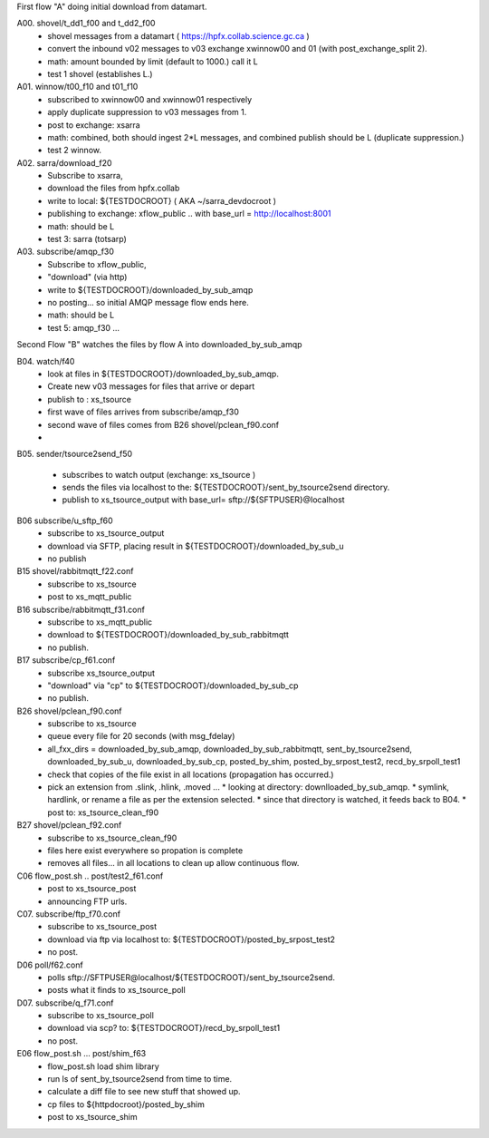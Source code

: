 
First flow "A" doing initial download from datamart.

A00. shovel/t_dd1_f00 and t_dd2_f00  
   * shovel messages from a datamart ( https://hpfx.collab.science.gc.ca ) 
   * convert the inbound v02 messages to v03 exchange xwinnow00 and 01 (with post_exchange_split 2).
   * math: amount bounded by limit (default to 1000.) call it L
   * test 1 shovel (establishes L.)

A01. winnow/t00_f10 and t01_f10
   * subscribed to xwinnow00 and xwinnow01 respectively
   * apply duplicate suppression to v03 messages from 1.
   * post to exchange: xsarra
   * math: combined, both should ingest  2*L messages, and combined publish should be L (duplicate suppression.)
   * test 2 winnow.

A02. sarra/download_f20
   * Subscribe to xsarra, 
   * download the files from hpfx.collab 
   * write to local: ${TESTDOCROOT} ( AKA ~/sarra_devdocroot )
   * publishing to exchange: xflow_public .. with base_url = http://localhost:8001
   * math: should be L
   * test 3: sarra (totsarp) 

A03. subscribe/amqp_f30
   * Subscribe to xflow_public, 
   * "download" (via http) 
   * write to ${TESTDOCROOT}/downloaded_by_sub_amqp
   * no posting... so initial AMQP message flow ends here.
   * math: should be L
   * test 5: amqp_f30 ...

Second Flow "B" watches the files by flow A into downloaded_by_sub_amqp

B04. watch/f40
   * look at files in ${TESTDOCROOT}/downloaded_by_sub_amqp.
   * Create new v03 messages for files that arrive or depart 
   * publish to : xs_tsource
   * first wave of files arrives from subscribe/amqp_f30
   * second wave of files comes from B26 shovel/pclean_f90.conf
   * 

B05. sender/tsource2send_f50

   * subscribes to watch output (exchange: xs_tsource ) 
   * sends the files via localhost to the: ${TESTDOCROOT}/sent_by_tsource2send directory.  
   * publish to xs_tsource_output with base_url= sftp://${SFTPUSER}@localhost

B06 subscribe/u_sftp_f60
  * subscribe to xs_tsource_output
  * download via SFTP, placing result in ${TESTDOCROOT}/downloaded_by_sub_u
  * no publish

B15 shovel/rabbitmqtt_f22.conf 
  * subscribe to xs_tsource 
  * post to xs_mqtt_public

B16 subscribe/rabbitmqtt_f31.conf
  * subscribe to xs_mqtt_public
  * download to  ${TESTDOCROOT}/downloaded_by_sub_rabbitmqtt
  * no publish.

B17 subscribe/cp_f61.conf
  * subscribe xs_tsource_output 
  * "download" via "cp" to ${TESTDOCROOT}/downloaded_by_sub_cp
  * no publish.

B26 shovel/pclean_f90.conf
  * subscribe to xs_tsource
  * queue every file for 20 seconds (with msg_fdelay)  
  * all_fxx_dirs = downloaded_by_sub_amqp, downloaded_by_sub_rabbitmqtt, sent_by_tsource2send, downloaded_by_sub_u, downloaded_by_sub_cp, posted_by_shim, posted_by_srpost_test2, recd_by_srpoll_test1
  * check that copies of the file exist in all locations (propagation has occurred.)
  * pick an extension from .slink, .hlink, .moved ...
    * looking at directory: downlloaded_by_sub_amqp.
    * symlink, hardlink, or rename a file as per the extension selected.
    * since that directory is watched, it feeds back to B04.
    * post to: xs_tsource_clean_f90

B27 shovel/pclean_f92.conf
    * subscribe to xs_tsource_clean_f90
    * files here exist everywhere so propation is complete
    * removes all files... in all locations to clean up allow continuous flow.


C06 flow_post.sh .. post/test2_f61.conf
   * post to xs_tsource_post
   * announcing FTP urls.


C07. subscribe/ftp_f70.conf
   * subscribe to xs_tsource_post
   * download via ftp via localhost to: ${TESTDOCROOT}/posted_by_srpost_test2
   * no post.

D06 poll/f62.conf
   * polls sftp://SFTPUSER@localhost/${TESTDOCROOT}/sent_by_tsource2send.
   * posts what it finds to xs_tsource_poll

D07. subscribe/q_f71.conf
   * subscribe to xs_tsource_poll
   * download via scp?  to: ${TESTDOCROOT}/recd_by_srpoll_test1
   * no post.


E06 flow_post.sh ... post/shim_f63 
   * flow_post.sh load shim library
   * run ls of sent_by_tsource2send  from time to time.
   * calculate a diff file to see new stuff that showed up.
   * cp files to ${httpdocroot}/posted_by_shim
   * post to xs_tsource_shim





